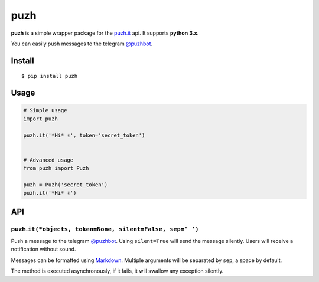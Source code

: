puzh
====

|Build Status| |PyPI version|

**puzh** is a simple wrapper package for the `puzh.it <https://puzh.it>`__ api. It supports
**python 3.x**.

You can easily push messages to the telegram `@puzhbot <https://t.me/puzhbot>`__.


Install
-------

::

    $ pip install puzh


Usage
-----

.. code:: py

    # Simple usage
    import puzh

    puzh.it('*Hi* ✌', token='secret_token')


    # Advanced usage
    from puzh import Puzh

    puzh = Puzh('secret_token')
    puzh.it('*Hi* ✌')


API
---

puzh.\ ``it(*objects, token=None, silent=False, sep=' ')``
~~~~~~~~~~~~~~~~~~~~~~~~~~~~~~~~~~~~~~~~~~~~~~~~~~~~~~~~~~

Push a message to the telegram `@puzhbot <https://t.me/puzhbot>`__. Using ``silent=True`` will send
the message silently. Users will receive a notification without sound.

Messages can be formatted using `Markdown <https://core.telegram.org/bots/api#markdown-style>`__.
Multiple arguments will be separated by ``sep``, a space by default.

The method is executed asynchronously, if it fails, it will swallow any exception silently.


.. |Build Status| image:: https://travis-ci.org/puzh/puzh.py.svg?branch=master
    :target: https://travis-ci.org/puzh/puzh.py
.. |PyPI version| image:: https://img.shields.io/pypi/v/puzh.svg
    :target: https://pypi.org/project/puzh

